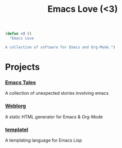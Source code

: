 #+TITLE: Emacs Love (<3)
#+OPTIONS: toc:nil num:nil

#+BEGIN_SRC emacs-lisp
(defun <3 ()
  "Emacs Love

A collective of software for Emacs and Org-Mode.")
#+END_SRC

* Projects

*** [[http://emacs.love/tales][Emacs Tales]]
    A collection of unexpected stories involving emacs

*** [[http://emacs.love/weblorg][Weblorg]]
    A static HTML generator for Emacs & Org-Mode

*** [[http://emacs.love/templatel][templatel]]
    A templating language for Emacs Lisp
